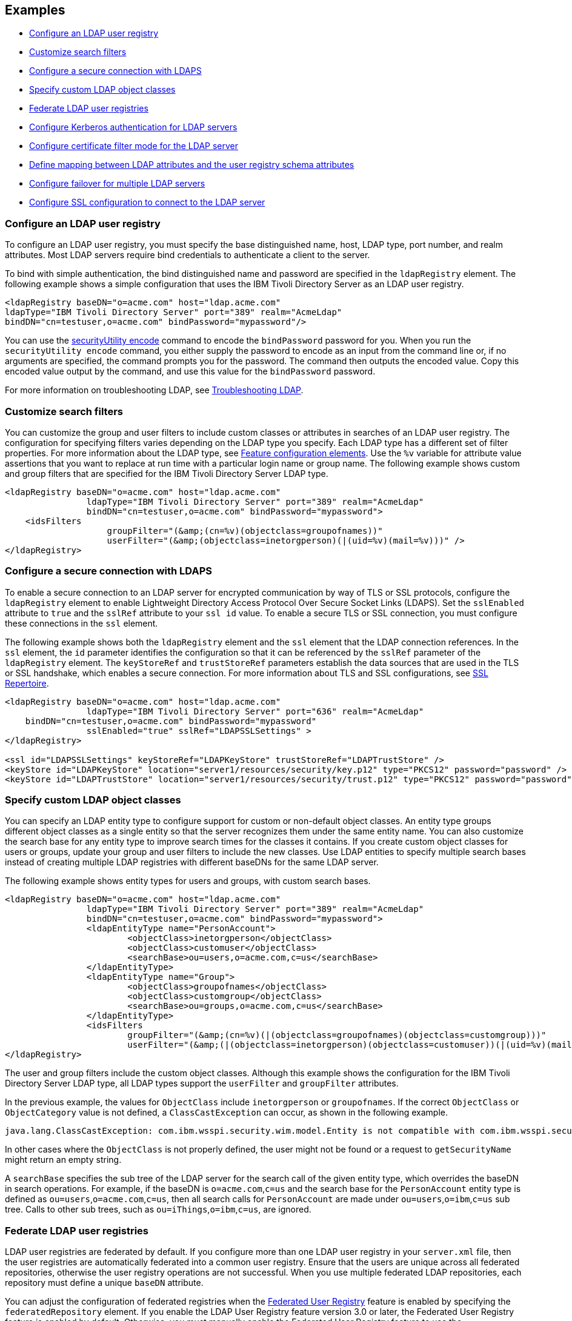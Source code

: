 
== Examples

- <<#simple,Configure an LDAP user registry>>
- <<#filters,Customize search filters>>
- <<#ldaps,Configure a secure connection with LDAPS>>
- <<#object,Specify custom LDAP object classes>>
- <<#federate,Federate LDAP user registries>>
- <<#krb5,Configure Kerberos authentication for LDAP servers>>
- <<#Certfilter,Configure certificate filter mode for the LDAP server>>
- <<#mapldapattributes,Define mapping between LDAP attributes and the user registry schema attributes>>
- <<#configurefailover,Configure failover for multiple LDAP servers>>
- <<#configuresslconfiguration,Configure SSL configuration to connect to the LDAP server>>


[#simple]
=== Configure an LDAP user registry

To configure an LDAP user registry, you must specify the base distinguished name, host, LDAP type, port number, and realm attributes.
Most LDAP servers require bind credentials to authenticate a client to the server.

To bind with simple authentication, the bind distinguished name and password are specified in the `ldapRegistry` element.
The following example shows a simple configuration that uses the IBM Tivoli Directory Server as an LDAP user registry.

[source,xml]
----

<ldapRegistry baseDN="o=acme.com" host="ldap.acme.com"
ldapType="IBM Tivoli Directory Server" port="389" realm="AcmeLdap"
bindDN="cn=testuser,o=acme.com" bindPassword="mypassword"/>

----

You can use the xref:reference:command/securityUtility-encode.adoc[securityUtility encode] command to encode the `bindPassword` password for you.
When you run the `securityUtility encode` command, you either supply the password to encode as an input from the command line or, if no arguments are specified, the command prompts you for the password.
The command then outputs the encoded value.
Copy this encoded value output by the command, and use this value for the `bindPassword` password.

For more information on troubleshooting LDAP, see https://openliberty.io/docs/latest/troubleshooting.html#Troubleshooting_LDAP[Troubleshooting LDAP].

[#filters]
=== Customize search filters

You can customize the group and user filters to include custom classes or attributes in searches of an LDAP user registry.
The configuration for specifying filters varies depending on the LDAP type you specify. Each LDAP type has a different set of filter properties.
For more information about the LDAP type, see xref:reference:feature/ldapRegistry-3.0.adoc#_feature_configuration_elements[Feature configuration elements].
Use the `%v` variable for attribute value assertions that you want to replace at run time with a particular login name or group name.
The following example shows custom and group filters that are specified for the IBM Tivoli Directory Server LDAP type.

[source,xml]
----
<ldapRegistry baseDN="o=acme.com" host="ldap.acme.com"
		ldapType="IBM Tivoli Directory Server" port="389" realm="AcmeLdap"
		bindDN="cn=testuser,o=acme.com" bindPassword="mypassword">
    <idsFilters
		    groupFilter="(&amp;(cn=%v)(objectclass=groupofnames))"
		    userFilter="(&amp;(objectclass=inetorgperson)(|(uid=%v)(mail=%v)))" />
</ldapRegistry>
----

[#ldaps]
=== Configure a secure connection with LDAPS

To enable a secure connection to an LDAP server for encrypted communication by way of TLS or SSL protocols, configure the `ldapRegistry` element to enable Lightweight Directory Access Protocol Over Secure Socket Links (LDAPS).
Set the `sslEnabled` attribute to `true` and the `sslRef` attribute to your `ssl id` value. To enable a secure TLS or SSL connection, you must configure these connections in the `ssl` element.

The following example shows both the `ldapRegistry` element and the `ssl` element that the LDAP connection references.
In the `ssl` element, the `id` parameter identifies the configuration so that it can be referenced by the `sslRef` parameter of the `ldapRegistry` element.
The `keyStoreRef` and `trustStoreRef` parameters establish the data sources that are used in the TLS or SSL handshake, which enables a secure connection.
For more information about TLS and SSL configurations, see xref:reference:config/ssl.adoc[SSL Repertoire].

[source,xml]
----

<ldapRegistry baseDN="o=acme.com" host="ldap.acme.com"
		ldapType="IBM Tivoli Directory Server" port="636" realm="AcmeLdap"
    bindDN="cn=testuser,o=acme.com" bindPassword="mypassword"
		sslEnabled="true" sslRef="LDAPSSLSettings" >
</ldapRegistry>

<ssl id="LDAPSSLSettings" keyStoreRef="LDAPKeyStore" trustStoreRef="LDAPTrustStore" />
<keyStore id="LDAPKeyStore" location="server1/resources/security/key.p12" type="PKCS12" password="password" />
<keyStore id="LDAPTrustStore" location="server1/resources/security/trust.p12" type="PKCS12" password="password" />
----

[#object]
=== Specify custom LDAP object classes

You can specify an LDAP entity type to configure support for custom or non-default object classes.
An entity type groups different object classes as a single entity so that the server recognizes them under the same entity name.
You can also customize the search base for any entity type to improve search times for the classes it contains.
If you create custom object classes for users or groups, update your group and user filters to include the new classes.
Use LDAP entities to specify multiple search bases instead of creating multiple LDAP registries with different baseDNs for the same LDAP server.

The following example shows entity types for users and groups, with custom search bases.

[source,xml]
----

<ldapRegistry baseDN="o=acme.com" host="ldap.acme.com"
		ldapType="IBM Tivoli Directory Server" port="389" realm="AcmeLdap"
		bindDN="cn=testuser,o=acme.com" bindPassword="mypassword">
		<ldapEntityType name="PersonAccount">
			<objectClass>inetorgperson</objectClass>
			<objectClass>customuser</objectClass>
			<searchBase>ou=users,o=acme.com,c=us</searchBase>
		</ldapEntityType>
		<ldapEntityType name="Group">
			<objectClass>groupofnames</objectClass>
			<objectClass>customgroup</objectClass>
			<searchBase>ou=groups,o=acme.com,c=us</searchBase>
		</ldapEntityType>
		<idsFilters
			groupFilter="(&amp;(cn=%v)(|(objectclass=groupofnames)(objectclass=customgroup)))"
			userFilter="(&amp;(|(objectclass=inetorgperson)(objectclass=customuser))(|(uid=%v)(mail=%v)))" />
</ldapRegistry>

----

The user and group filters include the custom object classes.
Although this example shows the configuration for the IBM Tivoli Directory Server LDAP type, all LDAP types support the `userFilter` and `groupFilter` attributes.


In the previous example, the values for `ObjectClass` include `inetorgperson` or `groupofnames`. If the correct `ObjectClass` or `ObjectCategory` value is not defined, a `ClassCastException` can occur, as shown in the following example.

[source,xml]
----
java.lang.ClassCastException: com.ibm.wsspi.security.wim.model.Entity is not compatible with com.ibm.wsspi.security.wim.model.LoginAccount.
----

In other cases where the `ObjectClass` is not properly defined, the user might not be found or a request to `getSecurityName` might return an empty string.

A `searchBase` specifies the sub tree of the LDAP server for the search call of the given entity type, which overrides the baseDN in search operations.
For example, if the baseDN is `o=acme.com`,`c=us` and the search base for the `PersonAccount` entity type is defined as `ou=users`,`o=acme.com`,`c=us`, then all search calls for `PersonAccount` are made under `ou=users`,`o=ibm`,`c=us` sub tree.
Calls to other sub trees, such as `ou=iThings`,`o=ibm`,`c=us`, are ignored.


[#federate]
=== Federate LDAP user registries

LDAP user registries are federated by default.
If you configure more than one LDAP user registry in your `server.xml` file, then the user registries are automatically federated into a common user registry.
Ensure that the users are unique across all federated repositories, otherwise the user registry operations are not successful.
When you use multiple federated LDAP repositories, each repository must define a unique `baseDN` attribute.

You can adjust the configuration of federated registries when the xref:reference:feature/federatedRegistry-1.0.adoc[Federated User Registry] feature is enabled by specifying the `federatedRepository` element.
If you enable the LDAP User Registry feature version 3.0 or later, the Federated User Registry feature is enabled by default.
Otherwise, you must manually enable the Federated User Registry feature to use the `federatedRepository` element.

If the `federatedRepository` element is specified to configure the `participatingBaseEntry` and `primaryRealm` elements, then the user registry operations are performed only on the repositories that are defined in the `primaryRealm` element.
You can define the input and output property mappings for different user registry APIs under the `primaryRealm` element.

The following example shows two LDAP registries that are automatically federated, with configuration that is specified in the `federatedRepository` element.

[source,xml]
----
<ldapRegistry host="ldapserver1.mycity1.mycompany.com" baseDN="o=mycompany,ou=myou,c=us"
    port="123" ldapType="IBM Tivoli Directory Server" name="o=mybaseentry">
</ldapRegistry>

<ldapRegistry host="ldapserver2.mycity2.mycompany.com"
    baseDN="cn=users,dc=secfvt2,dc=mycity2,dc=mycompany,dc=com"
    port="456"
    ldapType="Microsoft Active Directory"
    bindDN="cn=testuser,cn=users,dc=secfvt2,dc=mycity2,dc=mycompany,dc=com"
    bindPassword="{xor}KzosKyosOi0vKDs=">
</ldapRegistry>

<federatedRepository>
	 <primaryRealm name="RealmName" delimiter="@" allowOpIfRepoDown="true">
	 	<participatingBaseEntry name="o=mybaseentry"/>
		 <participatingBaseEntry name="cn=users,dc=secfvt2,dc=mycity2,dc=mycompany,dc=com"/>
	 	 <uniqueUserIdMapping inputProperty="uniqueName" outputProperty="uniqueName"/>
	 	 <userSecurityNameMapping inputProperty="principalName" outputProperty="principalName"/>
        		 <userDisplayNameMapping inputProperty="principalName" outputProperty="principalName"/>
		 <uniqueGroupIdMapping inputProperty="uniqueName" outputProperty="uniqueName"/>
        		 <groupSecurityNameMapping inputProperty="cn" outputProperty="cn"/>
        		 <groupDisplayNameMapping inputProperty="cn" outputProperty="cn"/>
        	</primaryRealm>
</federatedRepository>
----

The `name` attribute for the `ldapRegistry` element is optional. If this attribute is specified, the value of the `name` attribute in the `participatingBaseEntry` element must match the value of the `name` attribute in the `ldapRegistry` element.
If the `name` attribute in the `ldapRegistry` element is not specified, the value of the `name` attribute in the `participatingBaseEntry` element must match the value of the `baseDN` attribute in the `ldapRegistry` element.

Each of these options is demonstrated on one of the `participatingBaseEntry` element configurations in the previous example.

You can also federate LDAP user registries with basic or custom user registries.
The participating base entry for a user registry is defined by the `participatingBaseEntry` element.
The participating base entry value for a custom or basic user registry is the `o` organization attribute set to equal the realm name of that user registry.
For an LDAP user registry, the realm name is the base distinguished name from the LDAP user registry configuration.
To verify that a user is unique in the common user registry, every search request searches all federated user registries.
By default, all federated user registries must return successfully or the request fails.

The following example shows a basic user registry that is federated with an LDAP user registry, with the configuration specified in the `federatedRepository` element.
Set the `allowOpIfRepoDown` attribute on the `primaryRealm` subelement to `true` to avoid failures if any user registry is unavailable.

[source,xml]
----
<server description="Federation">
	 <featureManager>
			 <feature>appSecurity-3.0</feature>
			 <feature>ldapRegistry-3.0</feature>
	 </featureManager>

	 <basicRegistry id="basic" realm="SampleBasicRealm">
			 <user name="admin" password="password" />
			 <user name="user1" password="password" />
					 <user name="user2" password="password" />
			 <group name="memberlessGroup" />
			 <group name="adminGroup">
					 <member name="admin"/>
			 </group>
			 <group name="users">
					 <member name="user1"/>
					 <member name="user2"/>
			 </group>

<administrator-role>
	 <user>cn=admin,o=ibm,c=us</user>
</administrator-role>

	 </basicRegistry>

	 <ldapRegistry realm="LdapRealm" host="LDAPHOST1.ibm.com" port="389"
 baseDN="o=ibm,c=us"
 ldapType="IBM Security Directory Server"/>

	 <federatedRepository>
			 <primaryRealm name="FederatedRealm" allowOpIfRepoDown="true">
					 <participatingBaseEntry name="o=SampleBasicRealm"/>
					 <participatingBaseEntry name="o=ibm,c=us"/>
			 </primaryRealm>
	</federatedRepository>
</server>
----

For more information, see config:federatedRepository[display=User Registry Federation].


[#krb5]
=== Configure Kerberos authentication for LDAP servers

To configure Kerberos bind authentication for LDAP servers, you must configure the bind authentication mechanism and the Kerberos principal on the `ldapRegistry` element, as shown in the following example:

[source,xml]
----
<ldapRegistry id="LDAP" realm="SampleLdapADRealm" host="ldap_hostname" port="389"
	ignoreCase="true"  baseDN="DC=example,DC=com" bindAuthMechanism="GSSAPI"
	krb5Principal="user1@EXAMPLE.COM" krb5TicketCache="${server.config.dir}/security/krb5-user1.cc"
	ldapType="Custom" />
----

The Kerberos principal is specified by the required `krb5Principal` attribute.
You must set the `bindAuthMechanism` attribute to the `GSSAPI` value. This bind authentication mechanism is an alternative to the <<#simple,simple bind authentication mechanism>>, which uses a bind distinguished name and a bind password.

The `krb5TicketCache` attribute is optional and specifies the location of a `ccache` file, which is a credential cache file. The credentials in a `ccache` file can expire. When the `krb5TicketCache` attribute is specified and the principal is authenticated, the Kerberos service automatically attempts to renew the credentials before they expire.

Alternatively, you can specify the `kerberos` element in your server.xml file to configure Kerberos authentication for all features that use Kerberos credentials. This element configures a `keytab` file and a configuration file that can provide values to any Open Liberty features that use Kerberos credentials. The `kerberos` element is optional. For more information, see xref:ROOT:kerberos-authentication.adoc[Kerberos authentication for Open Liberty].

If the `krb5TicketCache` attribute is not specified, Open Liberty resolves credential values from the Kerberos `keytab` file that is configured in the `kerberos` element. If no `keytab` file or `krb5TicketCache` attribute is configured, Open Liberty resolves credential values from the credential cache location that is specified by the Java SDK default settings. If both the `krb5TicketCache` attribute and the `keytab` attribute from the `kerberos` element are configured, both files are searched for credentials. Open Liberty searches first in the `ccache` file that is defined by the `krb5TicketCache` attribute and then in the `keytab` file that is defined by the `kerberos` element.

The `krb5TicketCache` attribute can be optionally specified for any feature that uses Kerberos credentials. If specified, this attribute takes precedence over any `keytab` and `configFile` values, Java SDK defaults, or operating system defaults. You might specify this attribute to configure credentials for a specific feature that are different from the configured values in the `kerberos` element.

To determine the causes of common problems and error messages that are associated with Kerberos authentication to LDAP servers, see xref:ROOT:troubleshooting-krb5-ldap.adoc[Troubleshooting Kerberos authentication to LDAP servers].

[#Certfilter]
=== Configure certificate filter mode for the LDAP server

To use a specified certificate filter for the mapping, you can specify the `CERTIFICATE_FILTER` mapping mode.
This filter is used to map attributes in the client certificate to entries in the LDAP registry.

The following example shows an LDAP configuration with the certificate filter mode that is enabled by the `certificateMapMode` attribute and a certificate filter that is specified by the `certificateFilter` attribute.

[source,xml]
----
<ldapRegistry id="LDAP" realm="SampleLdapIDSRealm"
      host="myldap.ibm.com" port="389" ignoreCase="true"
      baseDN="o=ibm,c=us"
      ldapType="IBM Tivoli Directory Server" searchTimeout="8m"
      certificateMapMode="CERTIFICATE_FILTER"
      certificateFilter="uid=${SubjectCN}">
      <idsFilters
      userFilter="(&amp;(uid=%v)(objectclass=ePerson))"
      groupFilter="(&amp;(cn=%v)(|(objectclass=groupOfNames)
          (objectclass=groupOfUniqueNames)(objectclass=groupOfURLs)))"
      userIdMap="*:uid"
      groupIdMap="*:cn"
      groupMemberIdMap="ibm-allGroups:member;ibm-allGroups:uniqueMember;
          groupOfNames:member;groupOfUniqueNames:uniqueMember">
</idsFilters>
      </ldapRegistry>
----
For more information, see `certificateFilter` in xref:reference:config/ldapRegistry.adoc[LDAP User Registry]

[#mapldapattributes]
=== Define mapping between LDAP attributes and the user registry schema attributes

You can define mapping between LDAP attributes and the user registry attribute.
After the mapping is configured, when you use the user registry attribute for any operation, the value is equivalent to the value of the LDAP attribute that is mapped.

In the following example, the mapping is defined for the `userPassword` LDAP attribute with the `password` user registry property in the `server.xml` file.
The `defaultValue` attribute is optional.
Mapping is defined for the `externalId` user registry attribute with the `distinguishedName` LDAP attribute for the `PersonAccount` entity type.

[source,xml]
----
<ldapRegistry id="LDAP" realm="SampleLdapIDSRealm"
      host="myldap.ibm.com" port="389" ignoreCase="true"
      baseDN="o=ibm,c=us"
      ldapType="IBM Tivoli Directory Server" searchTimeout="8m">
      <attributeConfiguration>
				<attribute name="userPassword" propertyName="password" entityType="PersonAccount" defaultValue="xyz123"/>
					<externalIdAttribute name="distinguishedName" entityType="PersonAccount"/>
      </attributeConfiguration>
</ldapRegistry>
----

[#configurefailover]
=== Configure failover for multiple LDAP servers

You can specify the configuration properties for LDAP failover servers.
These are specified as backup servers that are prepared to switch automatically and seamlessly take over if the primary LDAP servers go offline.
The following example shows you both the primary LDAP server and two sets of LDAP `failoverServers` elements specified in the `ldapRegistry` element.
These `failoverServers` elements have multiple `server` elements that are defined within them.
These `server` elements act as the backup servers in case the primary LDAP servers go offline.

[source,xml]
----
<ldapRegistry id="LDAP" realm="SampleLdapIDSRealm"
    	host="ldapserver1.mycity.mycompany.com" port="389" ignoreCase="true"
     	baseDN="o=ibm,c=us" ldapType="IBM Tivoli Directory Server" idsFilters="ibm_dir_server">
	<failoverServers name="failoverLdapServersGroup1">
		<server host="ldapserver2.mycity.mycompany.com" port="389" />
		<server host="ldapserver3.mycity.mycompany.com" port="389" />
	</failoverServers>
	<failoverServers name="failoverLdapServersGroup2">
		<server host="ldapserver4.mycity.mycompany.com" port="389" />
	</failoverServers>
</ldapRegistry>

<idsLdapFilterProperties id="ibm_dir_server"
	    userFilter="(&amp;(uid=%v)(objectclass=ePerson))"
	    groupFilter="(&amp;(cn=%v)(|(objectclass=groupOfNames)
                 (objectclass=groupOfUniqueNames)(objectclass=groupOfURLs)))"
	    userIdMap="*:uid" groupIdMap="*:cn"
	    groupMemberIdMap="ibm-allGroups:member;ibm-allGroups:uniqueMember;
                      groupOfNames:member;groupOfUniqueNames:uniqueMember">
</idsLdapFilterProperties>
----
For more information, see `failoverServers` in xref:reference:config/ldapRegistry.adoc[LDAP User Registry]


[#configuresslconfiguration]
=== Configure SSL configuration to connect to the LDAP server

You can specify the SSL configuration that is used to connect to the LDAP server in the SSL configuration instead of using the `sslRef` attribute.
Set the `sslEnabled` attribute to true. If the `sslRef` attribute is not specified, the SSL code looks for an outbound filter that matches the LDAP host and port.
If no matching filter exists, the SSL outbound default is used.

[source,xml]
----
<ldapRegistry id="ldap" realm="SampleLdapIDSRealm"
      host="ldapserver.mycity.mycompany.com" port="389" ignoreCase="true"
      baseDN="o=mycompany,c=us"
      ldapType="IBM Tivoli Directory Server"
      sslEnabled="true" >
      <idsFilters
      userFilter="(&amp;(uid=%v)(objectclass=ePerson))"
      groupFilter="(&amp;(cn=%v)(|(objectclass=groupOfNames)
                   (objectclass=groupOfUniqueNames)(objectclass=groupOfURLs)))"
      userIdMap="*:uid"
      groupIdMap="*:cn"
      groupMemberIdMap="ibm-allGroups:member;ibm-allGroups:uniqueMember;
      groupOfNames:member;groupOfUniqueNames:uniqueMember">
      </idsFilters>
</ldapRegistry>
----
